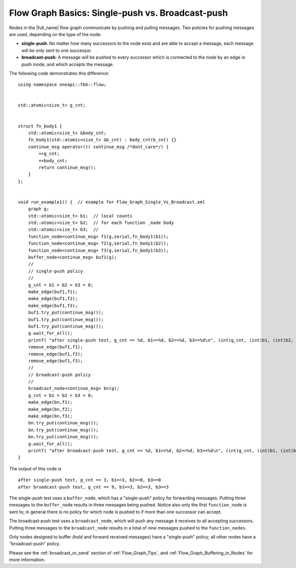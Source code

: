 .. _Flow_Graph_Single_Vs_Broadcast:

Flow Graph Basics: Single-push vs. Broadcast-push
=================================================


Nodes in the |full_name| flow graph
communicate by pushing and pulling messages. Two policies for pushing
messages are used, depending on the type of the node:


-  **single-push**: No matter how many successors to the node exist and
   are able to accept a message, each message will be only sent to one
   successor.
-  **broadcast-push**: A message will be pushed to every successor which
   is connected to the node by an edge in push mode, and which accepts
   the message.


The following code demonstrates this difference:


::


   using namespace oneapi::tbb::flow;


   std::atomic<size_t> g_cnt;


   struct fn_body1 {
       std::atomic<size_t> &body_cnt;
       fn_body1(std::atomic<size_t> &b_cnt) : body_cnt(b_cnt) {}
       continue_msg operator()( continue_msg /*dont_care*/) {
           ++g_cnt;
           ++body_cnt;
           return continue_msg();
       }
   };


   void run_example1() {  // example for Flow_Graph_Single_Vs_Broadcast.xml
       graph g;
       std::atomic<size_t> b1;  // local counts
       std::atomic<size_t> b2;  // for each function _node body
       std::atomic<size_t> b3;  //
       function_node<continue_msg> f1(g,serial,fn_body1(b1));
       function_node<continue_msg> f2(g,serial,fn_body1(b2));
       function_node<continue_msg> f3(g,serial,fn_body1(b3));
       buffer_node<continue_msg> buf1(g);
       //
       // single-push policy
       //
       g_cnt = b1 = b2 = b3 = 0;
       make_edge(buf1,f1);
       make_edge(buf1,f2);
       make_edge(buf1,f3);
       buf1.try_put(continue_msg());
       buf1.try_put(continue_msg());
       buf1.try_put(continue_msg());
       g.wait_for_all();
       printf( "after single-push test, g_cnt == %d, b1==%d, b2==%d, b3==%d\n", (int)g_cnt, (int)b1, (int)b2, (int)b3);
       remove_edge(buf1,f1);
       remove_edge(buf1,f2);
       remove_edge(buf1,f3);
       //
       // broadcast-push policy
       //
       broadcast_node<continue_msg> bn(g);
       g_cnt = b1 = b2 = b3 = 0;
       make_edge(bn,f1);
       make_edge(bn,f2);
       make_edge(bn,f3);
       bn.try_put(continue_msg());
       bn.try_put(continue_msg());
       bn.try_put(continue_msg());
       g.wait_for_all();
       printf( "after broadcast-push test, g_cnt == %d, b1==%d, b2==%d, b3==%d\n", (int)g_cnt, (int)b1, (int)b2, (int)b3);
   }


The output of this code is


::


   after single-push test, g_cnt == 3, b1==3, b2==0, b3==0
   after broadcast-push test, g_cnt == 9, b1==3, b2==3, b3==3


The single-push test uses a ``buffer_node``, which has a "single-push"
policy for forwarding messages. Putting three messages to the
``buffer_node`` results in three messages being pushed. Notice also only
the first ``function_node`` is sent to; in general there is no policy
for which node is pushed to if more than one successor can accept.


The broadcast-push test uses a ``broadcast_node``, which will push any
message it receives to all accepting successors. Putting three messages
to the ``broadcast_node`` results in a total of nine messages pushed to
the ``function_nodes``.


Only nodes designed to buffer (hold and forward received messages) have
a "single-push" policy; all other nodes have a "broadcast-push" policy.

Please see the :ref:`broadcast_or_send` section of
:ref:`Flow_Graph_Tips`, and :ref:`Flow_Graph_Buffering_in_Nodes` for more
information.

